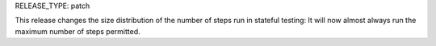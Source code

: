 RELEASE_TYPE: patch

This release changes the size distribution of the number of steps run in
stateful testing: It will now almost always run the maximum number of steps
permitted.
